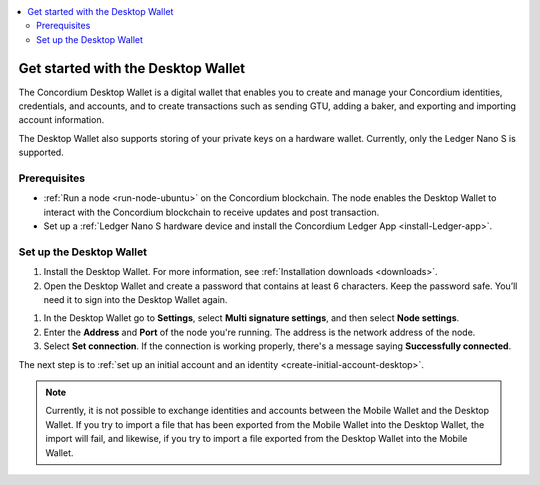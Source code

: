 .. _get-started-desktop:

.. contents::
    :local:
    :backlinks: none
    :depth: 2

====================================
Get started with the Desktop Wallet
====================================

The Concordium Desktop Wallet is a digital wallet that enables you to create and manage your Concordium identities, credentials, and accounts, and to create transactions such as sending GTU, adding a baker, and exporting and importing account information.

The Desktop Wallet also supports storing of your private keys on a hardware wallet. Currently, only the Ledger Nano S is supported.

Prerequisites
=============

-  :ref:`Run a node <run-node-ubuntu>` on the Concordium blockchain. The node enables the Desktop Wallet to interact with the Concordium blockchain to receive updates and post transaction.

-  Set up a :ref:`Ledger Nano S hardware device and install the Concordium Ledger App <install-Ledger-app>`.

Set up the Desktop Wallet
=========================

#. Install the Desktop Wallet. For more information, see :ref:`Installation downloads <downloads>`.

#. Open the Desktop Wallet and create a password that contains at least 6 characters. Keep the password safe. You’ll need it to sign into the Desktop Wallet again.

1. In the Desktop Wallet go to **Settings**, select **Multi signature settings**, and then select **Node settings**.

#. Enter the **Address** and **Port** of the node you're running. The address is the network address of the node.

#. Select **Set connection**. If the connection is working properly, there's a message saying **Successfully connected**.

The next step is to :ref:`set up an initial account and an identity <create-initial-account-desktop>`.

.. Note::
    Currently, it is not possible to exchange identities and accounts between the Mobile Wallet and the Desktop Wallet. If you try to import a file that has been exported from the Mobile Wallet into the Desktop Wallet, the import will fail, and likewise, if you try to import a file exported from the Desktop Wallet into the Mobile Wallet.
